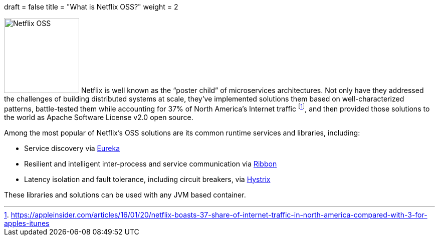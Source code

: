 +++
draft = false
title = "What is Netflix OSS?"
weight = 2
+++

image:img/netflixoss.png[Netflix OSS,150,role="left"]
Netflix is well known as the "`poster child`" of microservices architectures. Not only have they addressed the challenges of building distributed systems at scale, they've implemented solutions them based on well-characterized patterns, battle-tested them while accounting for 37% of North America's Internet traffic footnote:[https://appleinsider.com/articles/16/01/20/netflix-boasts-37-share-of-internet-traffic-in-north-america-compared-with-3-for-apples-itunes], and then provided those solutions to the world as Apache Software License v2.0 open source.

Among the most popular of Netflix's OSS solutions are its common runtime services and libraries, including:

* Service discovery via https://github.com/Netflix/eureka[Eureka]
* Resilient and intelligent inter-process and service communication via https://github.com/Netflix/ribbon[Ribbon]
* Latency isolation and fault tolerance, including circuit breakers, via https://github.com/Netflix/hystrix[Hystrix]

These libraries and solutions can be used with any JVM based container.
